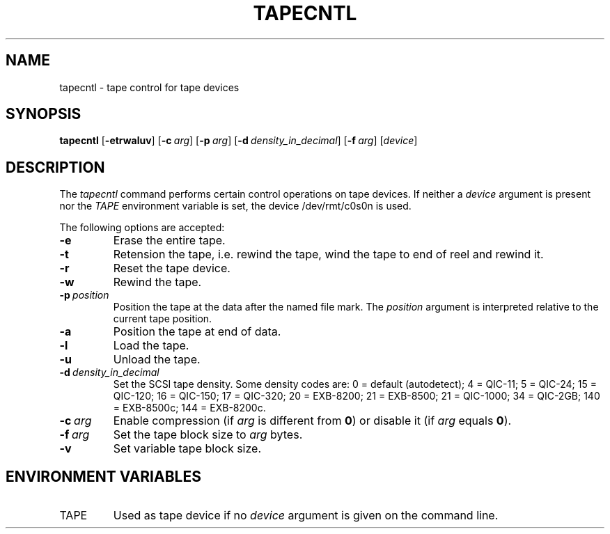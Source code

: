 .\"
.\" Sccsid @(#)tapecntl.1	1.5 (gritter) 2/29/04
.TH TAPECNTL 1 "2/29/04" "Heirloom Toolchest" "User Commands"
.SH NAME
tapecntl \- tape control for tape devices
.SH SYNOPSIS
\fBtapecntl\fR
[\fB\-etrwaluv\fR]
[\fB\-c\ \fIarg\fR]
[\fB\-p\ \fIarg\fR]
[\fB\-d\ \fIdensity_in_decimal\fR]
[\fB\-f\ \fIarg\fR]
[\fIdevice\fR]
.SH DESCRIPTION
The
.I tapecntl
command performs certain control operations on tape devices.
If neither a
.I device
argument is present
nor the
.I TAPE
environment variable is set,
the device /dev/rmt/c0s0n is used.
.PP
The following options are accepted:
.TP
.B \-e
Erase the entire tape.
.TP
.B \-t
Retension the tape,
i.\|e. rewind the tape,
wind the tape to end of reel
and rewind it.
.TP
.B \-r
Reset the tape device.
.TP
.B \-w
Rewind the tape.
.TP
\fB\-p\ \fIposition\fR
Position the tape
at the data after the named file mark.
The
.I position
argument is interpreted relative to the current tape position.
.TP
.B \-a
Position the tape at end of data.
.TP
.B \-l
Load the tape.
.TP
.B \-u
Unload the tape.
.TP
\fB\-d\ \fIdensity_in_decimal\fR
Set the SCSI tape density.
Some density codes are:
0 = default (autodetect);
4 = QIC-11;
5 = QIC-24;
15 = QIC-120;
16 = QIC-150;
17 = QIC-320;
20 = EXB-8200;
21 = EXB-8500;
21 = QIC-1000;
34 = QIC-2GB;
140 = EXB-8500c;
144 = EXB-8200c.
.TP
\fB\-c\ \fIarg\fR
Enable compression (if \fIarg\fR is different from \fB0\fR)
or disable it (if \fIarg\fR equals \fB0\fR).
.TP
\fB\-f\ \fIarg\fR
Set the tape block size to
.I arg
bytes.
.TP
.B \-v
Set variable tape block size.
.SH "ENVIRONMENT VARIABLES"
.TP
TAPE
Used as tape device
if no
.I device
argument is given on the command line.
